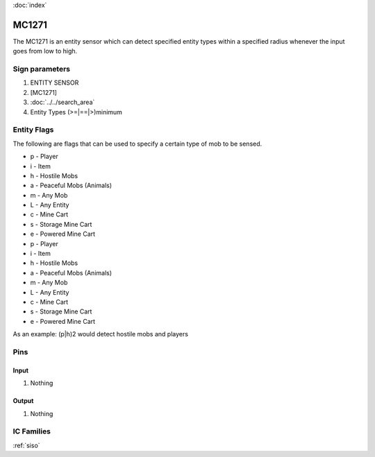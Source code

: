 :doc:`index`

======
MC1271
======

The MC1271 is an entity sensor which can detect specified entity types within a specified radius whenever the input goes from low to high. 

Sign parameters
===============

#. ENTITY SENSOR
#. [MC1271]
#. :doc:`../../search_area`
#. Entity Types (>=|==|>)minimum

Entity Flags
============

The following are flags that can be used to specify a certain type of mob to be sensed.

- p - Player
- i - Item
- h - Hostile Mobs
- a - Peaceful Mobs (Animals)
- m - Any Mob
- L - Any Entity
- c - Mine Cart
- s - Storage Mine Cart
- e - Powered Mine Cart
- p - Player
- i - Item
- h - Hostile Mobs
- a - Peaceful Mobs (Animals)
- m - Any Mob
- L - Any Entity
- c - Mine Cart
- s - Storage Mine Cart
- e - Powered Mine Cart

As an example: (p|h)2 would detect hostile mobs and players

Pins
====

Input
-----

#. Nothing

Output
------

#. Nothing

IC Families
===========
:ref:`siso`